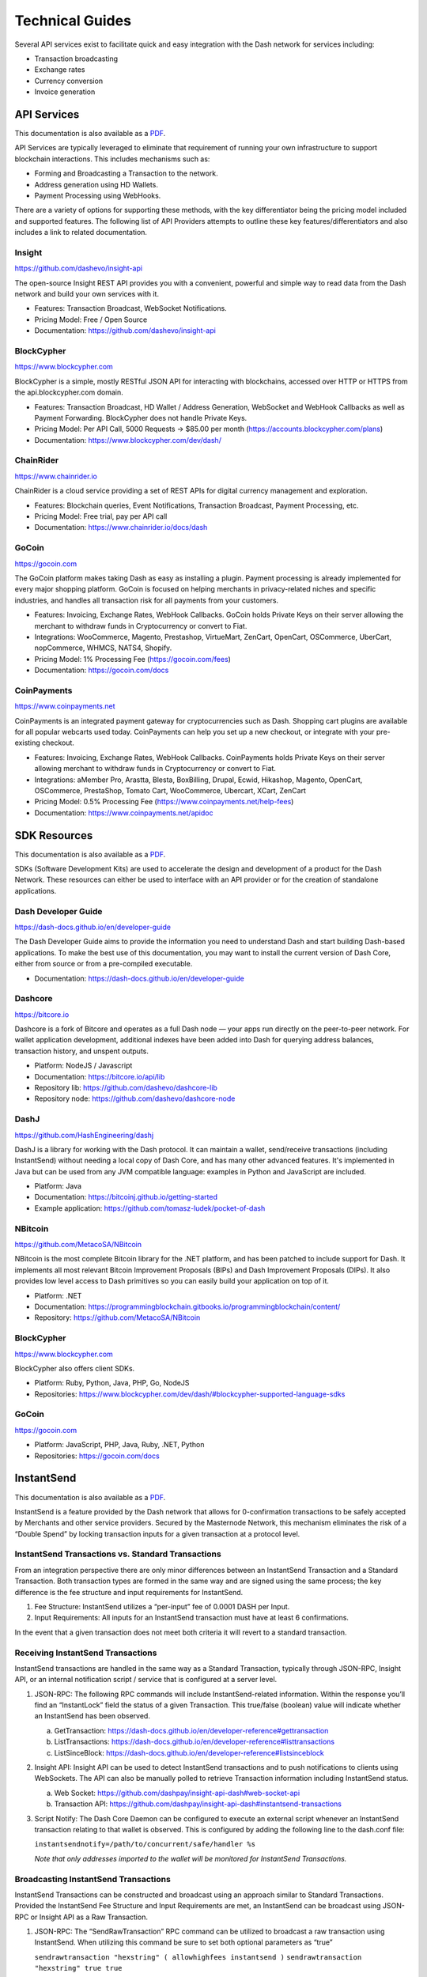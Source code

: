 .. _merchants-technical:

================
Technical Guides
================

Several API services exist to facilitate quick and easy integration with
the Dash network for services including:

- Transaction broadcasting
- Exchange rates
- Currency conversion
- Invoice generation

API Services
============

This documentation is also available as a `PDF
<https://github.com/dashpay/docs/raw/master/binary/merchants
/Integration-Resources-API.pdf>`__.

API Services are typically leveraged to eliminate that requirement of
running your own infrastructure to support blockchain interactions. This
includes mechanisms such as:

- Forming and Broadcasting a Transaction to the network.
- Address generation using HD Wallets.
- Payment Processing using WebHooks.

There are a variety of options for supporting these methods, with the
key differentiator being the pricing model included and supported
features. The following list of API Providers attempts to outline these
key features/differentiators and also includes a link to related
documentation.


Insight
-------

.. image:: img/insight.png
   :width: 200px
   :align: right
   :target: https://github.com/dashevo/insight-api

https://github.com/dashevo/insight-api

The open-source Insight REST API provides you with a convenient,
powerful and simple way to read data from the Dash network and build
your own services with it.

- Features: Transaction Broadcast, WebSocket Notifications.
- Pricing Model: Free / Open Source
- Documentation: https://github.com/dashevo/insight-api


BlockCypher
-----------

.. image:: img/blockcypher.png
   :width: 200px
   :align: right
   :target: https://www.blockcypher.com

https://www.blockcypher.com

BlockCypher is a simple, mostly RESTful JSON API for interacting with
blockchains, accessed over HTTP or HTTPS from the api.blockcypher.com
domain.

- Features: Transaction Broadcast, HD Wallet / Address Generation,
  WebSocket and WebHook Callbacks as well as Payment Forwarding.
  BlockCypher does not handle Private Keys.
- Pricing Model: Per API Call, 5000 Requests -> $85.00 per month
  (https://accounts.blockcypher.com/plans)
- Documentation: https://www.blockcypher.com/dev/dash/


ChainRider
----------

.. image:: img/chainrider.png
   :width: 200px
   :align: right
   :target: https://www.chainrider.io

https://www.chainrider.io

ChainRider is a cloud service providing a set of REST APIs for digital
currency management and exploration.

- Features: Blockchain queries, Event Notifications, Transaction
  Broadcast, Payment Processing, etc.
- Pricing Model: Free trial, pay per API call
- Documentation: https://www.chainrider.io/docs/dash


GoCoin
------

.. image:: img/gocoin.png
   :width: 200px
   :align: right
   :target: https://gocoin.com

https://gocoin.com

The GoCoin platform makes taking Dash as easy as installing a plugin.
Payment processing is already implemented for every major shopping
platform. GoCoin is focused on helping merchants in privacy-related
niches and specific industries, and handles all transaction risk for
all payments from your customers.

- Features: Invoicing, Exchange Rates, WebHook Callbacks. GoCoin holds
  Private Keys on their server allowing the merchant to withdraw funds
  in Cryptocurrency or convert to Fiat.
- Integrations: WooCommerce, Magento, Prestashop, VirtueMart, ZenCart,
  OpenCart, OSCommerce, UberCart, nopCommerce, WHMCS, NATS4, Shopify.
- Pricing Model: 1% Processing Fee (https://gocoin.com/fees)
- Documentation: https://gocoin.com/docs


CoinPayments
------------

.. image:: img/coinpayments.png
   :width: 200px
   :align: right
   :target: https://www.coinpayments.net

https://www.coinpayments.net

CoinPayments is an integrated payment gateway for cryptocurrencies
such as Dash. Shopping cart plugins are available for all popular
webcarts used today. CoinPayments can help you set up a new checkout,
or integrate with your pre-existing checkout.

- Features: Invoicing, Exchange Rates, WebHook Callbacks. CoinPayments
  holds Private Keys on their server allowing merchant to withdraw
  funds in Cryptocurrency or convert to Fiat.
- Integrations: aMember Pro, Arastta, Blesta, BoxBilling, Drupal,
  Ecwid, Hikashop, Magento, OpenCart, OSCommerce, PrestaShop, Tomato
  Cart, WooCommerce, Ubercart, XCart, ZenCart
- Pricing Model: 0.5% Processing Fee
  (https://www.coinpayments.net/help-fees)
- Documentation: https://www.coinpayments.net/apidoc


SDK Resources
=============

This documentation is also available as a `PDF
<https://github.com/dashpay/docs/raw/master/binary/merchants
/Integration-Resources-SDK.pdf>`__.

SDKs (Software Development Kits) are used to accelerate the design and
development of a product for the Dash Network. These resources can
either be used to interface with an API provider or for the creation of
standalone applications.


Dash Developer Guide
--------------------

.. image:: img/dash.png
   :width: 200px
   :align: right
   :target: https://dash-docs.github.io/en/developer-guide

https://dash-docs.github.io/en/developer-guide

The Dash Developer Guide aims to provide the information you need to
understand Dash and start building Dash-based applications. To make the
best use of this documentation, you may want to install the current
version of Dash Core, either from source or from a pre-compiled
executable.

- Documentation: https://dash-docs.github.io/en/developer-guide


Dashcore
--------

.. image:: img/bitcore.png
   :width: 200px
   :align: right
   :target: https://bitcore.io

https://bitcore.io

Dashcore is a fork of Bitcore and operates as a full Dash node — your
apps run directly on the  peer-to-peer network. For wallet application
development, additional indexes have been added into Dash for querying
address balances, transaction history, and unspent outputs.

- Platform: NodeJS / Javascript
- Documentation: https://bitcore.io/api/lib
- Repository lib: https://github.com/dashevo/dashcore-lib
- Repository node: https://github.com/dashevo/dashcore-node


DashJ
-----

.. image:: img/bitcoinj.png
   :width: 200px
   :align: right
   :target: https://github.com/HashEngineering/dashj 

https://github.com/HashEngineering/dashj 

DashJ is a library for working with the Dash protocol. It can maintain a
wallet, send/receive transactions (including InstantSend) without
needing a local copy of Dash Core, and has many other advanced features.
It's implemented in Java but can be used from any JVM compatible
language: examples in Python and JavaScript are included.

- Platform: Java
- Documentation: https://bitcoinj.github.io/getting-started 
- Example application: https://github.com/tomasz-ludek/pocket-of-dash


NBitcoin
--------

.. image:: img/dash.png
   :width: 200px
   :align: right
   :target: https://github.com/MetacoSA/NBitcoin

https://github.com/MetacoSA/NBitcoin

NBitcoin is the most complete Bitcoin library for the .NET platform, and
has been patched to include support for Dash. It implements all most
relevant Bitcoin Improvement Proposals (BIPs) and Dash Improvement
Proposals (DIPs). It also provides low level access to Dash primitives
so you can easily build your application on top of it.

- Platform: .NET
- Documentation: https://programmingblockchain.gitbooks.io/programmingblockchain/content/ 
- Repository: https://github.com/MetacoSA/NBitcoin


BlockCypher
-----------

.. image:: img/blockcypher.png
   :width: 200px
   :align: right
   :target:  https://www.blockcypher.com

https://www.blockcypher.com

BlockCypher also offers client SDKs.

- Platform: Ruby, Python, Java, PHP, Go, NodeJS
- Repositories: https://www.blockcypher.com/dev/dash/#blockcypher-supported-language-sdks 


GoCoin
------

.. image:: img/gocoin.png
   :width: 200px
   :align: right
   :target: https://gocoin.com

https://gocoin.com

- Platform: JavaScript, PHP, Java, Ruby, .NET, Python
- Repositories: https://gocoin.com/docs 


InstantSend
===========

This documentation is also available as a `PDF
<https://github.com/dashpay/docs/raw/master/binary/merchants
/Integration-Resources-InstantSend.pdf>`__.

InstantSend is a feature provided by the Dash network that allows for
0-confirmation transactions to be safely accepted by Merchants and other
service providers. Secured by the Masternode Network, this mechanism
eliminates the risk of a “Double Spend” by locking transaction inputs
for a given transaction at a protocol level.


InstantSend Transactions vs. Standard Transactions
--------------------------------------------------

From an integration perspective there are only minor differences between
an InstantSend Transaction and a Standard Transaction. Both transaction
types are formed in the same way and are signed using the same process;
the key difference is the fee structure and input requirements for
InstantSend. 

#. Fee Structure: InstantSend utilizes a “per-input” fee of 0.0001 DASH
   per Input.
#. Input Requirements: All inputs for an InstantSend transaction must
   have at least 6 confirmations.

In the event that a given transaction does not meet both criteria it
will revert to a standard transaction.

Receiving InstantSend Transactions
----------------------------------

InstantSend transactions are handled in the same way as a Standard
Transaction, typically through JSON-RPC, Insight API, or an internal
notification script / service that is configured at a server level.

#. JSON-RPC: The following RPC commands will include InstantSend-related
   information. Within the response you’ll find an “InstantLock” field
   the status of a given Transaction. This true/false (boolean) value
   will indicate whether an InstantSend has been observed.

   a. GetTransaction: https://dash-docs.github.io/en/developer-reference#gettransaction 
   b. ListTransactions: https://dash-docs.github.io/en/developer-reference#listtransactions 
   c. ListSinceBlock: https://dash-docs.github.io/en/developer-reference#listsinceblock 	

#. Insight API: Insight API can be used to detect InstantSend
   transactions and to push notifications to clients using WebSockets.
   The API can also be manually polled to retrieve Transaction
   information including InstantSend status.

   a. Web Socket: https://github.com/dashpay/insight-api-dash#web-socket-api
   b. Transaction API: https://github.com/dashpay/insight-api-dash#instantsend-transactions 

#. Script Notify: The Dash Core Daemon can be configured to execute an
   external script whenever an InstantSend transaction relating to that
   wallet is observed. This is configured by adding the following line
   to the dash.conf file:

   ``instantsendnotify=/path/to/concurrent/safe/handler %s``

   *Note that only addresses imported to the wallet will be monitored for
   InstantSend Transactions.*

Broadcasting InstantSend Transactions
-------------------------------------

InstantSend Transactions can be constructed and broadcast using an
approach similar to Standard Transactions. Provided the InstantSend Fee
Structure and Input Requirements are met, an InstantSend can be
broadcast using JSON-RPC or Insight API as a Raw Transaction.

#. JSON-RPC: The “SendRawTransaction” RPC command can be utilized to
   broadcast a raw transaction using InstantSend. When utilizing this
   command be sure to set both optional parameters as “true”

   ``sendrawtransaction "hexstring" ( allowhighfees instantsend )``
   ``sendrawtransaction "hexstring" true true``

   More Information: https://dash-docs.github.io/en/developer-reference#sendrawtransaction 

#. Insight API: Raw Transactions can also be broadcast as an InstantSend
   using Insight API. In this case all that is required is to POST the
   raw transaction using the ``/tx/sendix`` route.

   More Information: https://github.com/dashevo/insight-api#instantsend-transaction 

Additional Resources
--------------------

The following resources provide additional information about InstantSend
and are intended to help provide a more complete understanding of the
underlying technologies.

- `InstantSend Whitepaper <https://dashpay.atlassian.net/wiki/download/attachments/75530298/Dash%20Whitepaper%20-%20InstantTX.pdf>`_
- `How Dash InstantSend Protect Merchants from Double Spends <https://www.youtube.com/watch?v=HJx82On8jig>`_
- `InstantSend Presentation from the Dash Conference London 2017 <https://www.youtube.com/watch?v=n4PELomRiFY>`_


Vending Machines
================

Community member moocowmoo has released code to help merchants build
their own vending machine and set it up to receive Dash InstantSend
payments. The Dashvend software can also be used to create any sort of
payment system, including point-of-sale systems, that can accept
InstantSend payments.

- `Open Source Code <https://github.com/moocowmoo/dashvend>`_
- `Demonstration website <http://code.dashndrink.com>`_
- `Demonstration video <https://www.youtube.com/watch?v=SX-3kwbam0o>`_


Price Tickers
=============

You can add a simple price ticket widget to your website using the
simple `code snippet generator from CoinGecko
<https://www.coingecko.com/en/widgets/ticker/dash/usd>`_.

.. raw:: html

    <div style="position: relative; margin-bottom: 1em; overflow: hidden; max-width: 70%; height: auto;">
        <iframe id='widget-ticker-preview' src='//www.coingecko.com/en/widget_component/ticker/dash/usd?id=dash' style='border:none; height:125px; width: 275px;' scrolling='no' frameborder='0' allowTransparency='true'></iframe>
    </div>

Similar widgets with different designs are available from `CoinLib
<https://coinlib.io/widgets>`_, `WorldCoinIndex
<https://www.worldcoinindex.com/Widget>`_, `Coinoxo
<https://www.coinoxo.com/charts/DASH>`_ and `Cryptonator
<https://www.cryptonator.com/widget>`_, while an API providing similar
information is available from `DashCentral
<https://www.dashcentral.org/about/api>`_.
